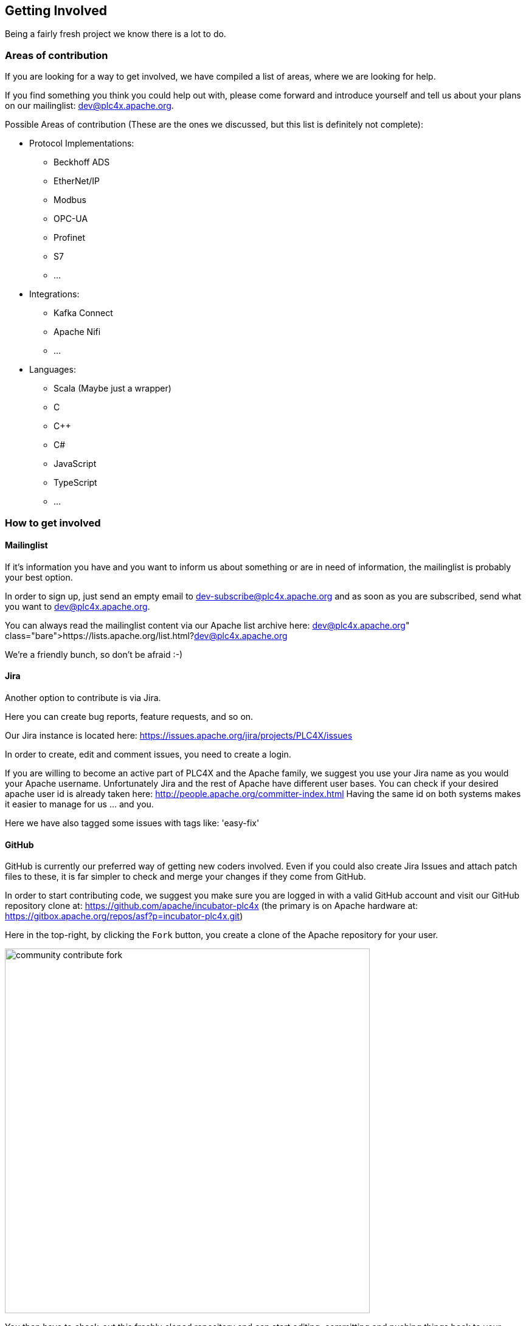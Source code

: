 //
//  Licensed to the Apache Software Foundation (ASF) under one or more
//  contributor license agreements.  See the NOTICE file distributed with
//  this work for additional information regarding copyright ownership.
//  The ASF licenses this file to You under the Apache License, Version 2.0
//  (the "License"); you may not use this file except in compliance with
//  the License.  You may obtain a copy of the License at
//
//      http://www.apache.org/licenses/LICENSE-2.0
//
//  Unless required by applicable law or agreed to in writing, software
//  distributed under the License is distributed on an "AS IS" BASIS,
//  WITHOUT WARRANTIES OR CONDITIONS OF ANY KIND, either express or implied.
//  See the License for the specific language governing permissions and
//  limitations under the License.
//
:imagesdir: ../img/

== Getting Involved

Being a fairly fresh project we know there is a lot to do.

=== Areas of contribution

If you are looking for a way to get involved, we have compiled a list of areas, where we are looking for help.

If you find something you think you could help out with, please come forward and introduce yourself and tell us about your plans on our mailinglist: dev@plc4x.apache.org.

Possible Areas of contribution (These are the ones we discussed, but this list is definitely not complete):

* Protocol Implementations:
** Beckhoff ADS
** EtherNet/IP
** Modbus
** OPC-UA
** Profinet
** S7
** ...
* Integrations:
** Kafka Connect
** Apache Nifi
** ...
* Languages:
** Scala (Maybe just a wrapper)
** C
** C++
** C#
** JavaScript
** TypeScript
** ...

=== How to get involved

==== Mailinglist

If it's information you have and you want to inform us about something or are in need of information, the mailinglist is probably your best option.

In order to sign up, just send an empty email to dev-subscribe@plc4x.apache.org and as soon as you are subscribed, send what you want to dev@plc4x.apache.org.

You can always read the mailinglist content via our Apache list archive here: https://lists.apache.org/list.html?dev@plc4x.apache.org

We're a friendly bunch, so don't be afraid :-)

==== Jira

Another option to contribute is via Jira.

Here you can create bug reports, feature requests, and so on.

Our Jira instance is located here: https://issues.apache.org/jira/projects/PLC4X/issues

In order to create, edit and comment issues, you need to create a login.

If you are willing to become an active part of PLC4X and the Apache family, we suggest you use your Jira name as you would your Apache username.
Unfortunately Jira and the rest of Apache have different user bases. You can check if your desired apache user id is already taken here: http://people.apache.org/committer-index.html
Having the same id on both systems makes it easier to manage for us ... and you.

Here we have also tagged some issues with tags like: 'easy-fix'

==== GitHub

GitHub is currently our preferred way of getting new coders involved.
Even if you could also create Jira Issues and attach patch files to these, it is far simpler to check and merge your changes if they come from GitHub.

In order to start contributing code, we suggest you make sure you are logged in with a valid GitHub account and visit our GitHub repository clone at: https://github.com/apache/incubator-plc4x
(the primary is on Apache hardware at: https://gitbox.apache.org/repos/asf?p=incubator-plc4x.git)

Here in the top-right, by clicking the `Fork` button, you create a clone of the Apache repository for your user.

image::community-contribute-fork.png[width=600, align=center]

You then have to check-out this freshly cloned repository and can start editing, committing and pushing things back to your clone.

As soon as you are finished with this, all you have to do, is go to the GitHub page of your fork and click on the `New pull Request` button.

On this screen you are asked which branch of your fork you want to have pulled into which branch of the original repository (Usually you just leave the default).

Here you should also provide some information about what your pull request is about and give it a title.

As soon as that's done, someone from the PLC4X team can review your changes and discuss things with you via GitHub.

As soon as all things are settled, we take care of merging the changes back into the official PLC4X repository.